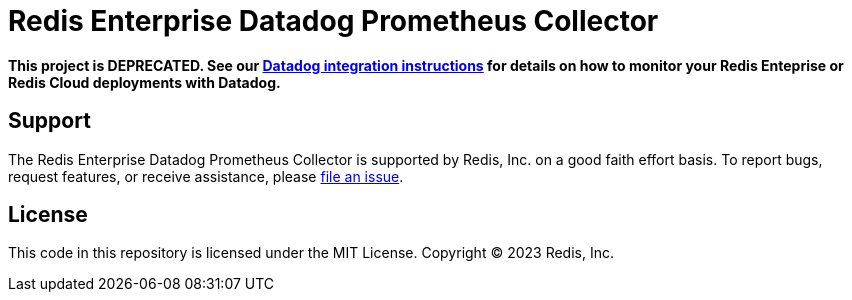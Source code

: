 :linkattrs:
:project-owner:      redis-field-engineering
:project-name:       redis-enterprise-datadog-prometheus-collector
:name:               Redis Enterprise Datadog Prometheus Collector

= Redis Enterprise Datadog Prometheus Collector

*This project is DEPRECATED. See our https://github.com/redis-field-engineering/redis-enterprise-observability/tree/main/datadog[Datadog integration instructions] for details on how to monitor your Redis Enteprise or Redis Cloud deployments with Datadog.*

== Support

The {name} is supported by Redis, Inc. on a good faith effort basis. To report bugs, request features, or receive assistance, please https://github.com/{project-owner}/{project-name}/issues[file an issue].

== License

This code in this repository is licensed under the MIT License. Copyright (C) 2023 Redis, Inc.
